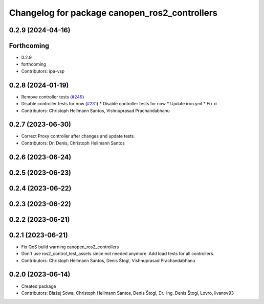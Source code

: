 ^^^^^^^^^^^^^^^^^^^^^^^^^^^^^^^^^^^^^^^^^^^^^^
Changelog for package canopen_ros2_controllers
^^^^^^^^^^^^^^^^^^^^^^^^^^^^^^^^^^^^^^^^^^^^^^

0.2.9 (2024-04-16)
------------------

Forthcoming
-----------
* 0.2.9
* forthcoming
* Contributors: ipa-vsp

0.2.8 (2024-01-19)
------------------
* Remove controller tests (`#249 <https://github.com/ros-industrial/ros2_canopen/issues/249>`_)
* Disable controller tests for now (`#231 <https://github.com/ros-industrial/ros2_canopen/issues/231>`_)
  * Disable controller tests for now
  * Update iron.yml
  * Fix ci
* Contributors: Christoph Hellmann Santos, Vishnuprasad Prachandabhanu

0.2.7 (2023-06-30)
------------------
* Correct Proxy controller after changes and update tests.
* Contributors: Dr. Denis, Christoph Hellmann Santos

0.2.6 (2023-06-24)
------------------

0.2.5 (2023-06-23)
------------------

0.2.4 (2023-06-22)
------------------

0.2.3 (2023-06-22)
------------------

0.2.2 (2023-06-21)
------------------

0.2.1 (2023-06-21)
------------------
* Fix QoS build warning canopen_ros2_controllers
* Don't use ros2_control_test_assets since not needed anymore. Add load tests for all controllers.
* Contributors: Christoph Hellmann Santos, Denis Štogl, Vishnuprasad Prachandabhanu

0.2.0 (2023-06-14)
------------------
* Created package
* Contributors: Błażej Sowa, Christoph Hellmann Santos, Denis Štogl, Dr.-Ing. Denis Štogl, Lovro, livanov93
